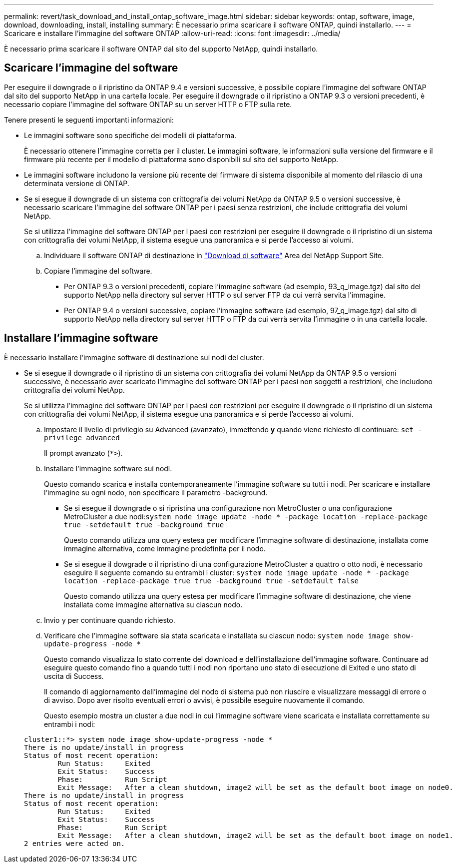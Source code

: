 ---
permalink: revert/task_download_and_install_ontap_software_image.html 
sidebar: sidebar 
keywords: ontap, software, image, download, downloading, install, installing 
summary: È necessario prima scaricare il software ONTAP, quindi installarlo. 
---
= Scaricare e installare l'immagine del software ONTAP
:allow-uri-read: 
:icons: font
:imagesdir: ../media/


[role="lead"]
È necessario prima scaricare il software ONTAP dal sito del supporto NetApp, quindi installarlo.



== Scaricare l'immagine del software

Per eseguire il downgrade o il ripristino da ONTAP 9.4 e versioni successive, è possibile copiare l'immagine del software ONTAP dal sito del supporto NetApp in una cartella locale. Per eseguire il downgrade o il ripristino a ONTAP 9.3 o versioni precedenti, è necessario copiare l'immagine del software ONTAP su un server HTTP o FTP sulla rete.

Tenere presenti le seguenti importanti informazioni:

* Le immagini software sono specifiche dei modelli di piattaforma.
+
È necessario ottenere l'immagine corretta per il cluster. Le immagini software, le informazioni sulla versione del firmware e il firmware più recente per il modello di piattaforma sono disponibili sul sito del supporto NetApp.

* Le immagini software includono la versione più recente del firmware di sistema disponibile al momento del rilascio di una determinata versione di ONTAP.
* Se si esegue il downgrade di un sistema con crittografia dei volumi NetApp da ONTAP 9.5 o versioni successive, è necessario scaricare l'immagine del software ONTAP per i paesi senza restrizioni, che include crittografia dei volumi NetApp.
+
Se si utilizza l'immagine del software ONTAP per i paesi con restrizioni per eseguire il downgrade o il ripristino di un sistema con crittografia dei volumi NetApp, il sistema esegue una panoramica e si perde l'accesso ai volumi.

+
.. Individuare il software ONTAP di destinazione in link:http://mysupport.netapp.com/NOW/cgi-bin/software["Download di software"] Area del NetApp Support Site.
.. Copiare l'immagine del software.
+
*** Per ONTAP 9.3 o versioni precedenti, copiare l'immagine software (ad esempio, 93_q_image.tgz) dal sito del supporto NetApp nella directory sul server HTTP o sul server FTP da cui verrà servita l'immagine.
*** Per ONTAP 9.4 o versioni successive, copiare l'immagine software (ad esempio, 97_q_image.tgz) dal sito di supporto NetApp nella directory sul server HTTP o FTP da cui verrà servita l'immagine o in una cartella locale.








== Installare l'immagine software

È necessario installare l'immagine software di destinazione sui nodi del cluster.

* Se si esegue il downgrade o il ripristino di un sistema con crittografia dei volumi NetApp da ONTAP 9.5 o versioni successive, è necessario aver scaricato l'immagine del software ONTAP per i paesi non soggetti a restrizioni, che includono crittografia dei volumi NetApp.
+
Se si utilizza l'immagine del software ONTAP per i paesi con restrizioni per eseguire il downgrade o il ripristino di un sistema con crittografia dei volumi NetApp, il sistema esegue una panoramica e si perde l'accesso ai volumi.

+
.. Impostare il livello di privilegio su Advanced (avanzato), immettendo *y* quando viene richiesto di continuare: `set -privilege advanced`
+
Il prompt avanzato (`*>`).

.. Installare l'immagine software sui nodi.
+
Questo comando scarica e installa contemporaneamente l'immagine software su tutti i nodi. Per scaricare e installare l'immagine su ogni nodo, non specificare il parametro -background.

+
*** Se si esegue il downgrade o si ripristina una configurazione non MetroCluster o una configurazione MetroCluster a due nodi:``system node image update -node * -package location -replace-package true -setdefault true -background true``
+
Questo comando utilizza una query estesa per modificare l'immagine software di destinazione, installata come immagine alternativa, come immagine predefinita per il nodo.

*** Se si esegue il dowgrade o il ripristino di una configurazione MetroCluster a quattro o otto nodi, è necessario eseguire il seguente comando su entrambi i cluster: `system node image update -node * -package location -replace-package true true -background true -setdefault false`
+
Questo comando utilizza una query estesa per modificare l'immagine software di destinazione, che viene installata come immagine alternativa su ciascun nodo.



.. Invio `y` per continuare quando richiesto.
.. Verificare che l'immagine software sia stata scaricata e installata su ciascun nodo: `system node image show-update-progress -node *`
+
Questo comando visualizza lo stato corrente del download e dell'installazione dell'immagine software. Continuare ad eseguire questo comando fino a quando tutti i nodi non riportano uno stato di esecuzione di Exited e uno stato di uscita di Success.

+
Il comando di aggiornamento dell'immagine del nodo di sistema può non riuscire e visualizzare messaggi di errore o di avviso. Dopo aver risolto eventuali errori o avvisi, è possibile eseguire nuovamente il comando.

+
Questo esempio mostra un cluster a due nodi in cui l'immagine software viene scaricata e installata correttamente su entrambi i nodi:

+
[listing]
----
cluster1::*> system node image show-update-progress -node *
There is no update/install in progress
Status of most recent operation:
        Run Status:     Exited
        Exit Status:    Success
        Phase:          Run Script
        Exit Message:   After a clean shutdown, image2 will be set as the default boot image on node0.
There is no update/install in progress
Status of most recent operation:
        Run Status:     Exited
        Exit Status:    Success
        Phase:          Run Script
        Exit Message:   After a clean shutdown, image2 will be set as the default boot image on node1.
2 entries were acted on.
----



